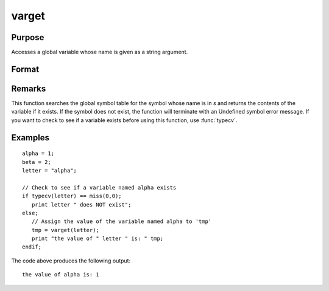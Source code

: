 
varget
==============================================

Purpose
----------------
Accesses a global variable whose name is given as a string argument.

Format
----------------
.. function:: y = varget(s)

    :param s: the name of the global symbol you wish to access
    :type s: string

    :returns: y (*any*), contents of the variable whose name is in *s*.

Remarks
-------

This function searches the global symbol table for the symbol whose name
is in *s* and returns the contents of the variable if it exists. If the
symbol does not exist, the function will terminate with an Undefined
symbol error message. If you want to check to see if a variable exists
before using this function, use :func:`typecv`.


Examples
----------------

::

    alpha = 1;
    beta = 2;
    letter = "alpha";
    
    // Check to see if a variable named alpha exists
    if typecv(letter) == miss(0,0);
       print letter " does NOT exist";
    else;
       // Assign the value of the variable named alpha to 'tmp'
       tmp = varget(letter);
       print "the value of " letter " is: " tmp;
    endif;

The code above produces the following output:

::

    the value of alpha is: 1

